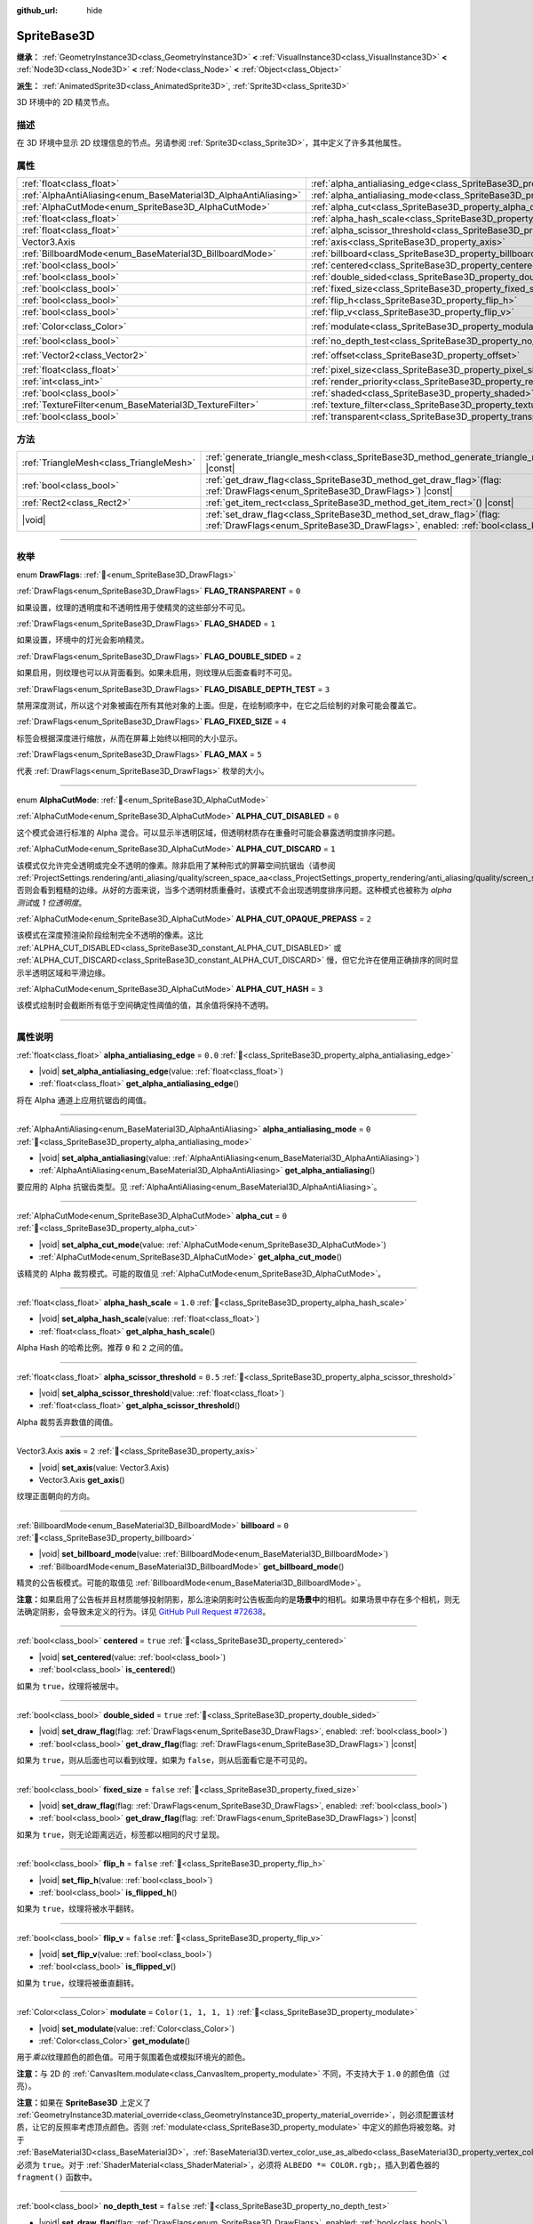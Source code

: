 :github_url: hide

.. DO NOT EDIT THIS FILE!!!
.. Generated automatically from Godot engine sources.
.. Generator: https://github.com/godotengine/godot/tree/4.3/doc/tools/make_rst.py.
.. XML source: https://github.com/godotengine/godot/tree/4.3/doc/classes/SpriteBase3D.xml.

.. _class_SpriteBase3D:

SpriteBase3D
============

**继承：** :ref:`GeometryInstance3D<class_GeometryInstance3D>` **<** :ref:`VisualInstance3D<class_VisualInstance3D>` **<** :ref:`Node3D<class_Node3D>` **<** :ref:`Node<class_Node>` **<** :ref:`Object<class_Object>`

**派生：** :ref:`AnimatedSprite3D<class_AnimatedSprite3D>`, :ref:`Sprite3D<class_Sprite3D>`

3D 环境中的 2D 精灵节点。

.. rst-class:: classref-introduction-group

描述
----

在 3D 环境中显示 2D 纹理信息的节点。另请参阅 :ref:`Sprite3D<class_Sprite3D>`\ ，其中定义了许多其他属性。

.. rst-class:: classref-reftable-group

属性
----

.. table::
   :widths: auto

   +-----------------------------------------------------------------+-------------------------------------------------------------------------------------+-----------------------+
   | :ref:`float<class_float>`                                       | :ref:`alpha_antialiasing_edge<class_SpriteBase3D_property_alpha_antialiasing_edge>` | ``0.0``               |
   +-----------------------------------------------------------------+-------------------------------------------------------------------------------------+-----------------------+
   | :ref:`AlphaAntiAliasing<enum_BaseMaterial3D_AlphaAntiAliasing>` | :ref:`alpha_antialiasing_mode<class_SpriteBase3D_property_alpha_antialiasing_mode>` | ``0``                 |
   +-----------------------------------------------------------------+-------------------------------------------------------------------------------------+-----------------------+
   | :ref:`AlphaCutMode<enum_SpriteBase3D_AlphaCutMode>`             | :ref:`alpha_cut<class_SpriteBase3D_property_alpha_cut>`                             | ``0``                 |
   +-----------------------------------------------------------------+-------------------------------------------------------------------------------------+-----------------------+
   | :ref:`float<class_float>`                                       | :ref:`alpha_hash_scale<class_SpriteBase3D_property_alpha_hash_scale>`               | ``1.0``               |
   +-----------------------------------------------------------------+-------------------------------------------------------------------------------------+-----------------------+
   | :ref:`float<class_float>`                                       | :ref:`alpha_scissor_threshold<class_SpriteBase3D_property_alpha_scissor_threshold>` | ``0.5``               |
   +-----------------------------------------------------------------+-------------------------------------------------------------------------------------+-----------------------+
   | Vector3.Axis                                                    | :ref:`axis<class_SpriteBase3D_property_axis>`                                       | ``2``                 |
   +-----------------------------------------------------------------+-------------------------------------------------------------------------------------+-----------------------+
   | :ref:`BillboardMode<enum_BaseMaterial3D_BillboardMode>`         | :ref:`billboard<class_SpriteBase3D_property_billboard>`                             | ``0``                 |
   +-----------------------------------------------------------------+-------------------------------------------------------------------------------------+-----------------------+
   | :ref:`bool<class_bool>`                                         | :ref:`centered<class_SpriteBase3D_property_centered>`                               | ``true``              |
   +-----------------------------------------------------------------+-------------------------------------------------------------------------------------+-----------------------+
   | :ref:`bool<class_bool>`                                         | :ref:`double_sided<class_SpriteBase3D_property_double_sided>`                       | ``true``              |
   +-----------------------------------------------------------------+-------------------------------------------------------------------------------------+-----------------------+
   | :ref:`bool<class_bool>`                                         | :ref:`fixed_size<class_SpriteBase3D_property_fixed_size>`                           | ``false``             |
   +-----------------------------------------------------------------+-------------------------------------------------------------------------------------+-----------------------+
   | :ref:`bool<class_bool>`                                         | :ref:`flip_h<class_SpriteBase3D_property_flip_h>`                                   | ``false``             |
   +-----------------------------------------------------------------+-------------------------------------------------------------------------------------+-----------------------+
   | :ref:`bool<class_bool>`                                         | :ref:`flip_v<class_SpriteBase3D_property_flip_v>`                                   | ``false``             |
   +-----------------------------------------------------------------+-------------------------------------------------------------------------------------+-----------------------+
   | :ref:`Color<class_Color>`                                       | :ref:`modulate<class_SpriteBase3D_property_modulate>`                               | ``Color(1, 1, 1, 1)`` |
   +-----------------------------------------------------------------+-------------------------------------------------------------------------------------+-----------------------+
   | :ref:`bool<class_bool>`                                         | :ref:`no_depth_test<class_SpriteBase3D_property_no_depth_test>`                     | ``false``             |
   +-----------------------------------------------------------------+-------------------------------------------------------------------------------------+-----------------------+
   | :ref:`Vector2<class_Vector2>`                                   | :ref:`offset<class_SpriteBase3D_property_offset>`                                   | ``Vector2(0, 0)``     |
   +-----------------------------------------------------------------+-------------------------------------------------------------------------------------+-----------------------+
   | :ref:`float<class_float>`                                       | :ref:`pixel_size<class_SpriteBase3D_property_pixel_size>`                           | ``0.01``              |
   +-----------------------------------------------------------------+-------------------------------------------------------------------------------------+-----------------------+
   | :ref:`int<class_int>`                                           | :ref:`render_priority<class_SpriteBase3D_property_render_priority>`                 | ``0``                 |
   +-----------------------------------------------------------------+-------------------------------------------------------------------------------------+-----------------------+
   | :ref:`bool<class_bool>`                                         | :ref:`shaded<class_SpriteBase3D_property_shaded>`                                   | ``false``             |
   +-----------------------------------------------------------------+-------------------------------------------------------------------------------------+-----------------------+
   | :ref:`TextureFilter<enum_BaseMaterial3D_TextureFilter>`         | :ref:`texture_filter<class_SpriteBase3D_property_texture_filter>`                   | ``3``                 |
   +-----------------------------------------------------------------+-------------------------------------------------------------------------------------+-----------------------+
   | :ref:`bool<class_bool>`                                         | :ref:`transparent<class_SpriteBase3D_property_transparent>`                         | ``true``              |
   +-----------------------------------------------------------------+-------------------------------------------------------------------------------------+-----------------------+

.. rst-class:: classref-reftable-group

方法
----

.. table::
   :widths: auto

   +-----------------------------------------+--------------------------------------------------------------------------------------------------------------------------------------------------------------+
   | :ref:`TriangleMesh<class_TriangleMesh>` | :ref:`generate_triangle_mesh<class_SpriteBase3D_method_generate_triangle_mesh>`\ (\ ) |const|                                                                |
   +-----------------------------------------+--------------------------------------------------------------------------------------------------------------------------------------------------------------+
   | :ref:`bool<class_bool>`                 | :ref:`get_draw_flag<class_SpriteBase3D_method_get_draw_flag>`\ (\ flag\: :ref:`DrawFlags<enum_SpriteBase3D_DrawFlags>`\ ) |const|                            |
   +-----------------------------------------+--------------------------------------------------------------------------------------------------------------------------------------------------------------+
   | :ref:`Rect2<class_Rect2>`               | :ref:`get_item_rect<class_SpriteBase3D_method_get_item_rect>`\ (\ ) |const|                                                                                  |
   +-----------------------------------------+--------------------------------------------------------------------------------------------------------------------------------------------------------------+
   | |void|                                  | :ref:`set_draw_flag<class_SpriteBase3D_method_set_draw_flag>`\ (\ flag\: :ref:`DrawFlags<enum_SpriteBase3D_DrawFlags>`, enabled\: :ref:`bool<class_bool>`\ ) |
   +-----------------------------------------+--------------------------------------------------------------------------------------------------------------------------------------------------------------+

.. rst-class:: classref-section-separator

----

.. rst-class:: classref-descriptions-group

枚举
----

.. _enum_SpriteBase3D_DrawFlags:

.. rst-class:: classref-enumeration

enum **DrawFlags**: :ref:`🔗<enum_SpriteBase3D_DrawFlags>`

.. _class_SpriteBase3D_constant_FLAG_TRANSPARENT:

.. rst-class:: classref-enumeration-constant

:ref:`DrawFlags<enum_SpriteBase3D_DrawFlags>` **FLAG_TRANSPARENT** = ``0``

如果设置，纹理的透明度和不透明性用于使精灵的这些部分不可见。

.. _class_SpriteBase3D_constant_FLAG_SHADED:

.. rst-class:: classref-enumeration-constant

:ref:`DrawFlags<enum_SpriteBase3D_DrawFlags>` **FLAG_SHADED** = ``1``

如果设置，环境中的灯光会影响精灵。

.. _class_SpriteBase3D_constant_FLAG_DOUBLE_SIDED:

.. rst-class:: classref-enumeration-constant

:ref:`DrawFlags<enum_SpriteBase3D_DrawFlags>` **FLAG_DOUBLE_SIDED** = ``2``

如果启用，则纹理也可以从背面看到。如果未启用，则纹理从后面查看时不可见。

.. _class_SpriteBase3D_constant_FLAG_DISABLE_DEPTH_TEST:

.. rst-class:: classref-enumeration-constant

:ref:`DrawFlags<enum_SpriteBase3D_DrawFlags>` **FLAG_DISABLE_DEPTH_TEST** = ``3``

禁用深度测试，所以这个对象被画在所有其他对象的上面。但是，在绘制顺序中，在它之后绘制的对象可能会覆盖它。

.. _class_SpriteBase3D_constant_FLAG_FIXED_SIZE:

.. rst-class:: classref-enumeration-constant

:ref:`DrawFlags<enum_SpriteBase3D_DrawFlags>` **FLAG_FIXED_SIZE** = ``4``

标签会根据深度进行缩放，从而在屏幕上始终以相同的大小显示。

.. _class_SpriteBase3D_constant_FLAG_MAX:

.. rst-class:: classref-enumeration-constant

:ref:`DrawFlags<enum_SpriteBase3D_DrawFlags>` **FLAG_MAX** = ``5``

代表 :ref:`DrawFlags<enum_SpriteBase3D_DrawFlags>` 枚举的大小。

.. rst-class:: classref-item-separator

----

.. _enum_SpriteBase3D_AlphaCutMode:

.. rst-class:: classref-enumeration

enum **AlphaCutMode**: :ref:`🔗<enum_SpriteBase3D_AlphaCutMode>`

.. _class_SpriteBase3D_constant_ALPHA_CUT_DISABLED:

.. rst-class:: classref-enumeration-constant

:ref:`AlphaCutMode<enum_SpriteBase3D_AlphaCutMode>` **ALPHA_CUT_DISABLED** = ``0``

这个模式会进行标准的 Alpha 混合。可以显示半透明区域，但透明材质存在重叠时可能会暴露透明度排序问题。

.. _class_SpriteBase3D_constant_ALPHA_CUT_DISCARD:

.. rst-class:: classref-enumeration-constant

:ref:`AlphaCutMode<enum_SpriteBase3D_AlphaCutMode>` **ALPHA_CUT_DISCARD** = ``1``

该模式仅允许完全透明或完全不透明的像素。除非启用了某种形式的屏幕空间抗锯齿（请参阅 :ref:`ProjectSettings.rendering/anti_aliasing/quality/screen_space_aa<class_ProjectSettings_property_rendering/anti_aliasing/quality/screen_space_aa>`\ ），否则会看到粗糙的边缘。从好的方面来说，当多个透明材质重叠时，该模式不会出现透明度排序问题。这种模式也被称为 *alpha 测试*\ 或 *1 位透明度*\ 。

.. _class_SpriteBase3D_constant_ALPHA_CUT_OPAQUE_PREPASS:

.. rst-class:: classref-enumeration-constant

:ref:`AlphaCutMode<enum_SpriteBase3D_AlphaCutMode>` **ALPHA_CUT_OPAQUE_PREPASS** = ``2``

该模式在深度预渲染阶段绘制完全不透明的像素。这比 :ref:`ALPHA_CUT_DISABLED<class_SpriteBase3D_constant_ALPHA_CUT_DISABLED>` 或 :ref:`ALPHA_CUT_DISCARD<class_SpriteBase3D_constant_ALPHA_CUT_DISCARD>` 慢，但它允许在使用正确排序的同时显示半透明区域和平滑边缘。

.. _class_SpriteBase3D_constant_ALPHA_CUT_HASH:

.. rst-class:: classref-enumeration-constant

:ref:`AlphaCutMode<enum_SpriteBase3D_AlphaCutMode>` **ALPHA_CUT_HASH** = ``3``

该模式绘制时会截断所有低于空间确定性阈值的值，其余值将保持不透明。

.. rst-class:: classref-section-separator

----

.. rst-class:: classref-descriptions-group

属性说明
--------

.. _class_SpriteBase3D_property_alpha_antialiasing_edge:

.. rst-class:: classref-property

:ref:`float<class_float>` **alpha_antialiasing_edge** = ``0.0`` :ref:`🔗<class_SpriteBase3D_property_alpha_antialiasing_edge>`

.. rst-class:: classref-property-setget

- |void| **set_alpha_antialiasing_edge**\ (\ value\: :ref:`float<class_float>`\ )
- :ref:`float<class_float>` **get_alpha_antialiasing_edge**\ (\ )

将在 Alpha 通道上应用抗锯齿的阈值。

.. rst-class:: classref-item-separator

----

.. _class_SpriteBase3D_property_alpha_antialiasing_mode:

.. rst-class:: classref-property

:ref:`AlphaAntiAliasing<enum_BaseMaterial3D_AlphaAntiAliasing>` **alpha_antialiasing_mode** = ``0`` :ref:`🔗<class_SpriteBase3D_property_alpha_antialiasing_mode>`

.. rst-class:: classref-property-setget

- |void| **set_alpha_antialiasing**\ (\ value\: :ref:`AlphaAntiAliasing<enum_BaseMaterial3D_AlphaAntiAliasing>`\ )
- :ref:`AlphaAntiAliasing<enum_BaseMaterial3D_AlphaAntiAliasing>` **get_alpha_antialiasing**\ (\ )

要应用的 Alpha 抗锯齿类型。见 :ref:`AlphaAntiAliasing<enum_BaseMaterial3D_AlphaAntiAliasing>`\ 。

.. rst-class:: classref-item-separator

----

.. _class_SpriteBase3D_property_alpha_cut:

.. rst-class:: classref-property

:ref:`AlphaCutMode<enum_SpriteBase3D_AlphaCutMode>` **alpha_cut** = ``0`` :ref:`🔗<class_SpriteBase3D_property_alpha_cut>`

.. rst-class:: classref-property-setget

- |void| **set_alpha_cut_mode**\ (\ value\: :ref:`AlphaCutMode<enum_SpriteBase3D_AlphaCutMode>`\ )
- :ref:`AlphaCutMode<enum_SpriteBase3D_AlphaCutMode>` **get_alpha_cut_mode**\ (\ )

该精灵的 Alpha 裁剪模式。可能的取值见 :ref:`AlphaCutMode<enum_SpriteBase3D_AlphaCutMode>`\ 。

.. rst-class:: classref-item-separator

----

.. _class_SpriteBase3D_property_alpha_hash_scale:

.. rst-class:: classref-property

:ref:`float<class_float>` **alpha_hash_scale** = ``1.0`` :ref:`🔗<class_SpriteBase3D_property_alpha_hash_scale>`

.. rst-class:: classref-property-setget

- |void| **set_alpha_hash_scale**\ (\ value\: :ref:`float<class_float>`\ )
- :ref:`float<class_float>` **get_alpha_hash_scale**\ (\ )

Alpha Hash 的哈希比例。推荐 ``0`` 和 ``2`` 之间的值。

.. rst-class:: classref-item-separator

----

.. _class_SpriteBase3D_property_alpha_scissor_threshold:

.. rst-class:: classref-property

:ref:`float<class_float>` **alpha_scissor_threshold** = ``0.5`` :ref:`🔗<class_SpriteBase3D_property_alpha_scissor_threshold>`

.. rst-class:: classref-property-setget

- |void| **set_alpha_scissor_threshold**\ (\ value\: :ref:`float<class_float>`\ )
- :ref:`float<class_float>` **get_alpha_scissor_threshold**\ (\ )

Alpha 裁剪丢弃数值的阈值。

.. rst-class:: classref-item-separator

----

.. _class_SpriteBase3D_property_axis:

.. rst-class:: classref-property

Vector3.Axis **axis** = ``2`` :ref:`🔗<class_SpriteBase3D_property_axis>`

.. rst-class:: classref-property-setget

- |void| **set_axis**\ (\ value\: Vector3.Axis\ )
- Vector3.Axis **get_axis**\ (\ )

纹理正面朝向的方向。

.. rst-class:: classref-item-separator

----

.. _class_SpriteBase3D_property_billboard:

.. rst-class:: classref-property

:ref:`BillboardMode<enum_BaseMaterial3D_BillboardMode>` **billboard** = ``0`` :ref:`🔗<class_SpriteBase3D_property_billboard>`

.. rst-class:: classref-property-setget

- |void| **set_billboard_mode**\ (\ value\: :ref:`BillboardMode<enum_BaseMaterial3D_BillboardMode>`\ )
- :ref:`BillboardMode<enum_BaseMaterial3D_BillboardMode>` **get_billboard_mode**\ (\ )

精灵的公告板模式。可能的取值见 :ref:`BillboardMode<enum_BaseMaterial3D_BillboardMode>`\ 。

\ **注意：**\ 如果启用了公告板并且材质能够投射阴影，那么渲染阴影时公告板面向的是\ **场景中**\ 的相机。如果场景中存在多个相机，则无法确定阴影，会导致未定义的行为。详见 `GitHub Pull Request #72638 <https://github.com/godotengine/godot/pull/72638>`__\ 。

.. rst-class:: classref-item-separator

----

.. _class_SpriteBase3D_property_centered:

.. rst-class:: classref-property

:ref:`bool<class_bool>` **centered** = ``true`` :ref:`🔗<class_SpriteBase3D_property_centered>`

.. rst-class:: classref-property-setget

- |void| **set_centered**\ (\ value\: :ref:`bool<class_bool>`\ )
- :ref:`bool<class_bool>` **is_centered**\ (\ )

如果为 ``true``\ ，纹理将被居中。

.. rst-class:: classref-item-separator

----

.. _class_SpriteBase3D_property_double_sided:

.. rst-class:: classref-property

:ref:`bool<class_bool>` **double_sided** = ``true`` :ref:`🔗<class_SpriteBase3D_property_double_sided>`

.. rst-class:: classref-property-setget

- |void| **set_draw_flag**\ (\ flag\: :ref:`DrawFlags<enum_SpriteBase3D_DrawFlags>`, enabled\: :ref:`bool<class_bool>`\ )
- :ref:`bool<class_bool>` **get_draw_flag**\ (\ flag\: :ref:`DrawFlags<enum_SpriteBase3D_DrawFlags>`\ ) |const|

如果为 ``true``\ ，则从后面也可以看到纹理，如果为 ``false``\ ，则从后面看它是不可见的。

.. rst-class:: classref-item-separator

----

.. _class_SpriteBase3D_property_fixed_size:

.. rst-class:: classref-property

:ref:`bool<class_bool>` **fixed_size** = ``false`` :ref:`🔗<class_SpriteBase3D_property_fixed_size>`

.. rst-class:: classref-property-setget

- |void| **set_draw_flag**\ (\ flag\: :ref:`DrawFlags<enum_SpriteBase3D_DrawFlags>`, enabled\: :ref:`bool<class_bool>`\ )
- :ref:`bool<class_bool>` **get_draw_flag**\ (\ flag\: :ref:`DrawFlags<enum_SpriteBase3D_DrawFlags>`\ ) |const|

如果为 ``true``\ ，则无论距离远近，标签都以相同的尺寸呈现。

.. rst-class:: classref-item-separator

----

.. _class_SpriteBase3D_property_flip_h:

.. rst-class:: classref-property

:ref:`bool<class_bool>` **flip_h** = ``false`` :ref:`🔗<class_SpriteBase3D_property_flip_h>`

.. rst-class:: classref-property-setget

- |void| **set_flip_h**\ (\ value\: :ref:`bool<class_bool>`\ )
- :ref:`bool<class_bool>` **is_flipped_h**\ (\ )

如果为 ``true``\ ，纹理将被水平翻转。

.. rst-class:: classref-item-separator

----

.. _class_SpriteBase3D_property_flip_v:

.. rst-class:: classref-property

:ref:`bool<class_bool>` **flip_v** = ``false`` :ref:`🔗<class_SpriteBase3D_property_flip_v>`

.. rst-class:: classref-property-setget

- |void| **set_flip_v**\ (\ value\: :ref:`bool<class_bool>`\ )
- :ref:`bool<class_bool>` **is_flipped_v**\ (\ )

如果为 ``true``\ ，纹理将被垂直翻转。

.. rst-class:: classref-item-separator

----

.. _class_SpriteBase3D_property_modulate:

.. rst-class:: classref-property

:ref:`Color<class_Color>` **modulate** = ``Color(1, 1, 1, 1)`` :ref:`🔗<class_SpriteBase3D_property_modulate>`

.. rst-class:: classref-property-setget

- |void| **set_modulate**\ (\ value\: :ref:`Color<class_Color>`\ )
- :ref:`Color<class_Color>` **get_modulate**\ (\ )

用于\ *乘以*\ 纹理颜色的颜色值。可用于氛围着色或模拟环境光的颜色。

\ **注意：**\ 与 2D 的 :ref:`CanvasItem.modulate<class_CanvasItem_property_modulate>` 不同，不支持大于 ``1.0`` 的颜色值（过亮）。

\ **注意：**\ 如果在 **SpriteBase3D** 上定义了 :ref:`GeometryInstance3D.material_override<class_GeometryInstance3D_property_material_override>`\ ，则必须配置该材质，让它的反照率考虑顶点颜色。否则 :ref:`modulate<class_SpriteBase3D_property_modulate>` 中定义的颜色将被忽略。对于 :ref:`BaseMaterial3D<class_BaseMaterial3D>`\ ，\ :ref:`BaseMaterial3D.vertex_color_use_as_albedo<class_BaseMaterial3D_property_vertex_color_use_as_albedo>` 必须为 ``true``\ 。对于 :ref:`ShaderMaterial<class_ShaderMaterial>`\ ，必须将 ``ALBEDO *= COLOR.rgb;``\ ，插入到着色器的 ``fragment()`` 函数中。

.. rst-class:: classref-item-separator

----

.. _class_SpriteBase3D_property_no_depth_test:

.. rst-class:: classref-property

:ref:`bool<class_bool>` **no_depth_test** = ``false`` :ref:`🔗<class_SpriteBase3D_property_no_depth_test>`

.. rst-class:: classref-property-setget

- |void| **set_draw_flag**\ (\ flag\: :ref:`DrawFlags<enum_SpriteBase3D_DrawFlags>`, enabled\: :ref:`bool<class_bool>`\ )
- :ref:`bool<class_bool>` **get_draw_flag**\ (\ flag\: :ref:`DrawFlags<enum_SpriteBase3D_DrawFlags>`\ ) |const|

如果为 ``true``\ ，深度测试被禁用，对象将按渲染顺序绘制。

.. rst-class:: classref-item-separator

----

.. _class_SpriteBase3D_property_offset:

.. rst-class:: classref-property

:ref:`Vector2<class_Vector2>` **offset** = ``Vector2(0, 0)`` :ref:`🔗<class_SpriteBase3D_property_offset>`

.. rst-class:: classref-property-setget

- |void| **set_offset**\ (\ value\: :ref:`Vector2<class_Vector2>`\ )
- :ref:`Vector2<class_Vector2>` **get_offset**\ (\ )

纹理的绘图偏移量。

.. rst-class:: classref-item-separator

----

.. _class_SpriteBase3D_property_pixel_size:

.. rst-class:: classref-property

:ref:`float<class_float>` **pixel_size** = ``0.01`` :ref:`🔗<class_SpriteBase3D_property_pixel_size>`

.. rst-class:: classref-property-setget

- |void| **set_pixel_size**\ (\ value\: :ref:`float<class_float>`\ )
- :ref:`float<class_float>` **get_pixel_size**\ (\ )

精灵上一个像素宽度的大小，以 3D 缩放。

.. rst-class:: classref-item-separator

----

.. _class_SpriteBase3D_property_render_priority:

.. rst-class:: classref-property

:ref:`int<class_int>` **render_priority** = ``0`` :ref:`🔗<class_SpriteBase3D_property_render_priority>`

.. rst-class:: classref-property-setget

- |void| **set_render_priority**\ (\ value\: :ref:`int<class_int>`\ )
- :ref:`int<class_int>` **get_render_priority**\ (\ )

设置该精灵的渲染优先级。优先级高的物体将被排序在优先级低的物体前面。

\ **注意：**\ 仅在 :ref:`alpha_cut<class_SpriteBase3D_property_alpha_cut>` 为 :ref:`ALPHA_CUT_DISABLED<class_SpriteBase3D_constant_ALPHA_CUT_DISABLED>`\ （默认值）时适用。

\ **注意：**\ 仅适用于透明物体的排序。这不会影响透明物体相对于不透明物体的排序方式。这是因为不透明对象不被排序，而透明对象则从后往前排序（取决于优先级）。

.. rst-class:: classref-item-separator

----

.. _class_SpriteBase3D_property_shaded:

.. rst-class:: classref-property

:ref:`bool<class_bool>` **shaded** = ``false`` :ref:`🔗<class_SpriteBase3D_property_shaded>`

.. rst-class:: classref-property-setget

- |void| **set_draw_flag**\ (\ flag\: :ref:`DrawFlags<enum_SpriteBase3D_DrawFlags>`, enabled\: :ref:`bool<class_bool>`\ )
- :ref:`bool<class_bool>` **get_draw_flag**\ (\ flag\: :ref:`DrawFlags<enum_SpriteBase3D_DrawFlags>`\ ) |const|

如果为 ``true``\ ，则 :ref:`Environment<class_Environment>` 中的 :ref:`Light3D<class_Light3D>` 对该精灵有影响。

.. rst-class:: classref-item-separator

----

.. _class_SpriteBase3D_property_texture_filter:

.. rst-class:: classref-property

:ref:`TextureFilter<enum_BaseMaterial3D_TextureFilter>` **texture_filter** = ``3`` :ref:`🔗<class_SpriteBase3D_property_texture_filter>`

.. rst-class:: classref-property-setget

- |void| **set_texture_filter**\ (\ value\: :ref:`TextureFilter<enum_BaseMaterial3D_TextureFilter>`\ )
- :ref:`TextureFilter<enum_BaseMaterial3D_TextureFilter>` **get_texture_filter**\ (\ )

纹理过滤标志。可选项见 :ref:`TextureFilter<enum_BaseMaterial3D_TextureFilter>`\ 。

\ **注意：**\ 线性过滤可能导致边缘的显示问题，对不透明纹理尤为明显。要避免这个问题，请使用具有透明边缘或边缘颜色一致的纹理。

.. rst-class:: classref-item-separator

----

.. _class_SpriteBase3D_property_transparent:

.. rst-class:: classref-property

:ref:`bool<class_bool>` **transparent** = ``true`` :ref:`🔗<class_SpriteBase3D_property_transparent>`

.. rst-class:: classref-property-setget

- |void| **set_draw_flag**\ (\ flag\: :ref:`DrawFlags<enum_SpriteBase3D_DrawFlags>`, enabled\: :ref:`bool<class_bool>`\ )
- :ref:`bool<class_bool>` **get_draw_flag**\ (\ flag\: :ref:`DrawFlags<enum_SpriteBase3D_DrawFlags>`\ ) |const|

如果为 ``true``\ ，纹理的透明度和不透明度用于使精灵的这些部分不可见。

.. rst-class:: classref-section-separator

----

.. rst-class:: classref-descriptions-group

方法说明
--------

.. _class_SpriteBase3D_method_generate_triangle_mesh:

.. rst-class:: classref-method

:ref:`TriangleMesh<class_TriangleMesh>` **generate_triangle_mesh**\ (\ ) |const| :ref:`🔗<class_SpriteBase3D_method_generate_triangle_mesh>`

返回一个 :ref:`TriangleMesh<class_TriangleMesh>`\ ，其中精灵的顶点遵循它的当前配置（例如它的 :ref:`axis<class_SpriteBase3D_property_axis>` 和 :ref:`pixel_size<class_SpriteBase3D_property_pixel_size>`\ ）。

.. rst-class:: classref-item-separator

----

.. _class_SpriteBase3D_method_get_draw_flag:

.. rst-class:: classref-method

:ref:`bool<class_bool>` **get_draw_flag**\ (\ flag\: :ref:`DrawFlags<enum_SpriteBase3D_DrawFlags>`\ ) |const| :ref:`🔗<class_SpriteBase3D_method_get_draw_flag>`

返回指定标志的值。

.. rst-class:: classref-item-separator

----

.. _class_SpriteBase3D_method_get_item_rect:

.. rst-class:: classref-method

:ref:`Rect2<class_Rect2>` **get_item_rect**\ (\ ) |const| :ref:`🔗<class_SpriteBase3D_method_get_item_rect>`

返回表示此精灵的矩形。

.. rst-class:: classref-item-separator

----

.. _class_SpriteBase3D_method_set_draw_flag:

.. rst-class:: classref-method

|void| **set_draw_flag**\ (\ flag\: :ref:`DrawFlags<enum_SpriteBase3D_DrawFlags>`, enabled\: :ref:`bool<class_bool>`\ ) :ref:`🔗<class_SpriteBase3D_method_set_draw_flag>`

如果 ``true``\ ，则指定的标志将被启用。标志列表见 :ref:`DrawFlags<enum_SpriteBase3D_DrawFlags>`\ 。

.. |virtual| replace:: :abbr:`virtual (本方法通常需要用户覆盖才能生效。)`
.. |const| replace:: :abbr:`const (本方法无副作用，不会修改该实例的任何成员变量。)`
.. |vararg| replace:: :abbr:`vararg (本方法除了能接受在此处描述的参数外，还能够继续接受任意数量的参数。)`
.. |constructor| replace:: :abbr:`constructor (本方法用于构造某个类型。)`
.. |static| replace:: :abbr:`static (调用本方法无需实例，可直接使用类名进行调用。)`
.. |operator| replace:: :abbr:`operator (本方法描述的是使用本类型作为左操作数的有效运算符。)`
.. |bitfield| replace:: :abbr:`BitField (这个值是由下列位标志构成位掩码的整数。)`
.. |void| replace:: :abbr:`void (无返回值。)`
